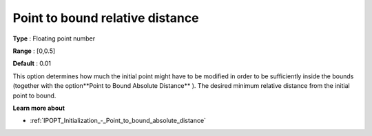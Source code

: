 

.. _IPOPT_Initialization_-_Point_to_bound_relative_distance:


Point to bound relative distance
================================



**Type** :	Floating point number	

**Range** :	[0,0.5]	

**Default** :	0.01	



This option determines how much the initial point might have to be modified in order to be sufficiently inside the bounds (together with the option**Point to Bound Absolute Distance** ). The desired minimum relative distance from the initial point to bound.



**Learn more about** 

*	:ref:`IPOPT_Initialization_-_Point_to_bound_absolute_distance` 
